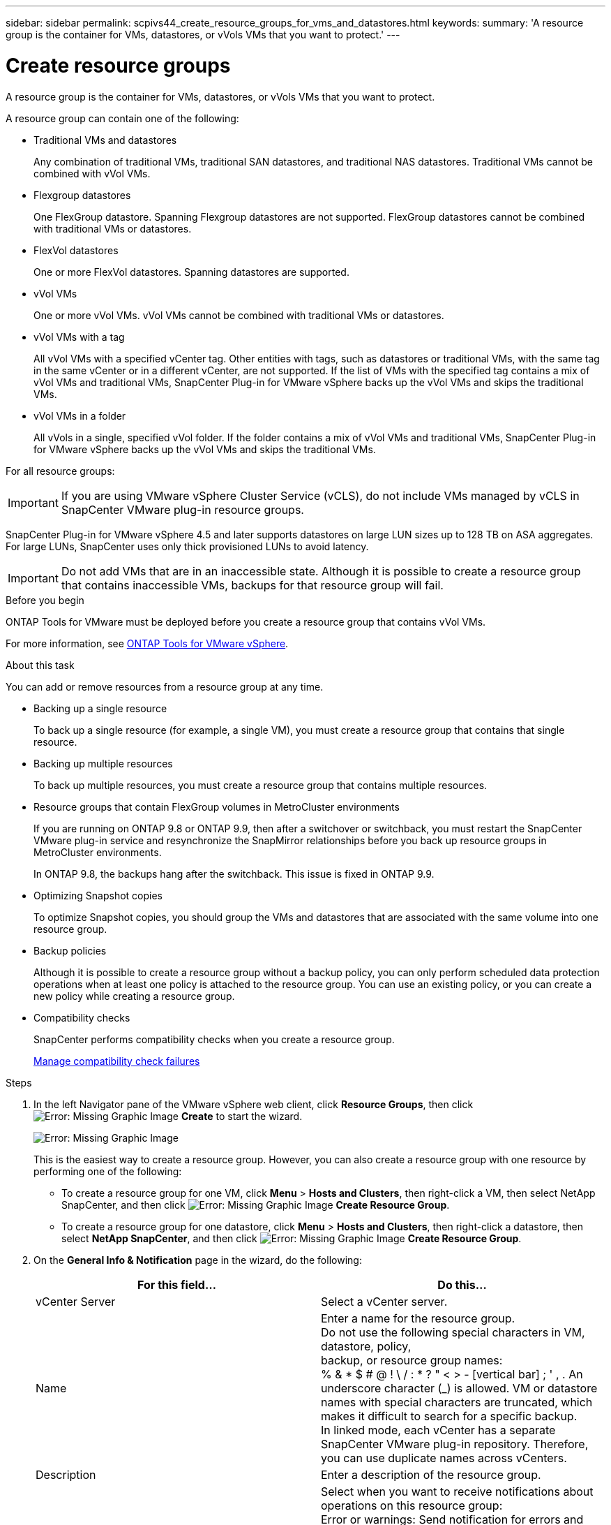 ---
sidebar: sidebar
permalink: scpivs44_create_resource_groups_for_vms_and_datastores.html
keywords:
summary: 'A resource group is the container for VMs, datastores, or vVols VMs that you want to protect.'
---

= Create resource groups
:hardbreaks:
:nofooter:
:icons: font
:linkattrs:
:imagesdir: ./media/


[.lead]
A resource group is the container for VMs, datastores, or vVols VMs that you want to protect.

A resource group can contain one of the following:

* Traditional VMs and datastores
+
Any combination of traditional VMs, traditional SAN datastores, and traditional NAS datastores. Traditional VMs cannot be combined with vVol VMs.

* Flexgroup datastores
+
One FlexGroup datastore. Spanning Flexgroup datastores are not supported. FlexGroup datastores cannot be combined with traditional VMs or datastores.

* FlexVol datastores
+
One or more FlexVol datastores. Spanning datastores are supported.

* vVol VMs
+
One or more vVol VMs. vVol VMs cannot be combined with traditional VMs or datastores.

* vVol VMs with a tag
+
All vVol VMs with a specified vCenter tag. Other entities with tags, such as datastores or traditional VMs, with the same tag in the same vCenter or in a different vCenter, are not supported. If the list of VMs with the specified tag contains a mix of vVol VMs and traditional VMs, SnapCenter Plug-in for VMware vSphere backs up the vVol VMs and skips the traditional VMs.
// Burt 1422442 23Nov2021 Ronya
// Burt 1428392 24Nov2021 Ronya
// Burt 1434168 3Nov2021, burt 1428684 24Nov2021 Ronya

* vVol VMs in a folder
+
All vVols in a single, specified vVol folder. If the folder contains a mix of vVol VMs and traditional VMs, SnapCenter Plug-in for VMware vSphere backs up the vVol VMs and skips the traditional VMs.
// Burt 1434168 3Nov2021, burt 1428684 24Nov2021 Ronya

For all resource groups:

[IMPORTANT]
If you are using VMware vSphere Cluster Service (vCLS), do not include VMs managed by vCLS in SnapCenter VMware plug-in resource groups.
// Burt 1413651 24Nov2021 Ronya

SnapCenter Plug-in for VMware vSphere 4.5 and later supports datastores on large LUN sizes up to 128 TB on ASA aggregates. For large LUNs, SnapCenter uses only thick provisioned LUNs to avoid latency.

[IMPORTANT]
Do not add VMs that are in an inaccessible state. Although it is possible to create a resource group that contains inaccessible VMs, backups for that resource group will fail.

.Before you begin

ONTAP Tools for VMware must be deployed before you create a resource group that contains vVol VMs.

For more information, see https://docs.netapp.com/us-en/ontap-tools-vmware-vsphere/index.html[ONTAP Tools for VMware vSphere^].

.About this task

You can add or remove resources from a resource group at any time.

* Backing up a single resource
+
To back up a single resource (for example, a single VM), you must create a resource group that contains that single resource.

* Backing up multiple resources
+
To back up multiple resources, you must create a resource group that contains multiple resources.

* Resource groups that contain FlexGroup volumes in MetroCluster environments
+
If you are running on ONTAP 9.8 or ONTAP 9.9, then after a switchover or switchback, you must restart the SnapCenter VMware plug-in service and resynchronize the SnapMirror relationships before you back up resource groups in MetroCluster environments.
+
In ONTAP 9.8, the backups hang after the switchback. This issue is fixed in ONTAP 9.9.

* Optimizing Snapshot copies
+
To optimize Snapshot copies, you should group the VMs and datastores that are associated with the same volume into one resource group.
// BURT 1378132 observation 25, March 2021 Ronya

* Backup policies
+
Although it is possible to create a resource group without a backup policy, you can only perform scheduled data protection operations when at least one policy is attached to the resource group. You can use an existing policy, or you can create a new policy while creating a resource group.

* Compatibility checks
+
SnapCenter performs compatibility checks when you create a resource group.
+
<<Manage compatibility check failures>>

.Steps

. In the left Navigator pane of the VMware vSphere web client, click *Resource Groups*, then click image:scpivs44_image6.png[Error: Missing Graphic Image] *Create* to start the wizard.
+
image:scpivs44_image16.png[Error: Missing Graphic Image]
+
This is the easiest way to create a resource group. However, you can also create a resource group with one resource by performing one of the following:
+
** To create a resource group for one VM, click *Menu* > *Hosts and Clusters*, then right-click a VM, then select NetApp SnapCenter, and then click image:scpivs44_image6.png[Error: Missing Graphic Image] *Create Resource Group*.
** To create a resource group for one datastore, click *Menu* > *Hosts and Clusters*, then right-click a datastore, then select *NetApp SnapCenter*, and then click image:scpivs44_image6.png[Error: Missing Graphic Image] *Create Resource Group*.

. On the *General Info & Notification* page in the wizard, do the following:
+
|===
|For this field… |Do this…

|vCenter Server
|Select a vCenter server.
|Name
|Enter a name for the resource group.
Do not use the following special characters in VM, datastore, policy,
backup, or resource group names:
% & * $ # @ ! \ / : * ? " < > - [vertical bar] ; ' , . An underscore character (_) is allowed. VM or datastore names with special characters are truncated, which makes it difficult to search for a specific backup.
In linked mode, each vCenter has a separate SnapCenter VMware plug-in repository. Therefore, you can use duplicate names across vCenters.
|Description
|Enter a description of the resource group.
|Notification
|Select when you want to receive notifications about operations on this resource group:
Error or warnings: Send notification for errors and warnings only
Errors: Send notification for errors only
Always: Send notification for all message types
Never: Do not send notification
|Email send from
|Enter the email address you want the notification sent from.
|Email send to
|Enter the email address of the person you want to receive the notification. For multiple recipients, use a comma to separate the email addresses.
|Email subject
|Enter the subject you want for the notification emails.
|Latest Snapshot name
a| If you want the suffix “_recent” added to the latest Snapshot copy, then check this box. The “_recent” suffix replaces the date and timestamp.

[NOTE]
A `-recent` backup is created for each policy that is attached to a resource group. Therefore, a resource group with multiple policies will have multiple `-recent` backups.

|Custom Snapshot format
a| If you want to use a custom format for the Snapshot copy names, then check this box and enter the name format.

* By default, this feature is disabled.
* The default Snapshot copy names use the format `<ResourceGroup>_<Date-TimeStamp>`
However, you can specify a custom format using the variables $ResourceGroup, $Policy, $HostName, $ScheduleType, and $CustomText. Use the drop-down list in the custom name field to select which variables you want to use and the order in which they are used.
If you select $CustomText, the name format is `<CustomName>_<Date-TimeStamp>`. Enter the custom text in the additional box that is provided. NOTE: If you also select the “_recent” suffix, you must make sure that the custom Snapshot names will be unique in the datastore, therefore, you should add the $ResourceGroup and $Policy variables to the name.
// Burt 1371168  June 2021 Ronya

* Special characters
For special characters in names, follow the same guidelines given for the Name field.
|===

. On the *Resources* page, do the following:
+
|===
|For this field… |Do this…

|Scope
|Select the type of resource you want to protect:
* Datastores (all traditional VMs in one or more specified datastores)
* Virtual Machines (individual traditional or vVol VMs; in the field you must navigate to the datastore that contains the VMs or vVol VMs)
* Tags (all vVol VMs with a single, specified VMware tag; in the list box you must enter the tag)
* VM Folder (all vVol VMs in a specified folder; in the popup field you must navigate to the datacenter in which the folder is located)
|Datacenter
|Navigate to the VMs or datastores or folder that you want to add.
|Available entities
|Select the resources you want to protect, then click *>* to move your selections to the Selected entities list.
|===
+
When you click *Next*, the system first checks that SnapCenter manages and is compatible with the storage on which the selected resources are located.
+
If the message `Selected <resource-name> is not SnapCenter compatible` is displayed, then a selected resource is not compatible with SnapCenter.  See <<Manage compatibility check failures>> for more information.

. On the *Spanning disks* page, select an option for VMs with multiple VMDKs across multiple datastores:
+
* Always exclude all spanning datastores [This is the default for datastores.]
* Always include all spanning datastores [This is the default for VMs.]
* Manually select the spanning datastores to be included
+
Spanning VMs are not supported for FlexGroup and vVol datastores.

. On the *Policies* page, select or create one or more backup policies, as shown in the following table:
+
|===
|To use… |Do this…

|An existing policy
|Select one or more policies from the list.
|A new policy
a|
. Click image:scpivs44_image6.png[Error: Missing Graphic Image] *Create*.
. Complete the New Backup Policy wizard to return to the Create Resource Group wizard.
|===
+
In Linked Mode, the list includes policies in all the linked vCenters. You must select a policy that is on the same vCenter as the resource group.

. On the *Schedules* page, configure the backup schedule for each selected policy.
+
image:scpivs44_image18.png[Error: Missing Graphic Image]
+
In the starting hour field, enter a date and time other than zero. The date must be in the format `day/month/year`.
// BURT 1280281 June 2021  and Burt 1457923 March 2022 Ronya
+
When you select a number of days in the *Every* field, then backups are performed on day 1 of the month, and thereafter at every interval that is specified. For example, if you select the option *Every 2 days*, then backups are performed on day 1, 3, 5, 7, and so on throughout the month, regardless of whether the starting date is even or odd.
// BURT 1463517 April 2022 Ronya
+
You must fill in each field. The SnapCenter VMware plug-in creates schedules in the time zone in which the SnapCenter VMware plug-in is deployed. You can modify the time zone by using the SnapCenter Plug-in for VMware vSphere GUI.
+
link:scpivs44_modify_the_time_zones.html[Modify the time zones for backups].

. Review the summary, and then click *Finish*.
+
Before you click *Finish*, you can go back to any page in the wizard and change the information.
+
After you click *Finish*, the new resource group is added to the resource groups list.
+
[NOTE]
If the quiesce operation fails for any of the VMs in the backup, then the backup is marked as not VM- consistent even if the policy selected has VM consistency selected. In this case, it is possible that some of the VMs were successfully quiesced.

=== Manage compatibility check failures

SnapCenter performs compatibility checks when you attempt to create a resource group.

Reasons for incompatibility might be:

* VMDKs are on unsupported storage; for example, on an ONTAP system running in 7-Mode or on a non-ONTAP device.

* A datastore is on NetApp storage running Clustered Data ONTAP 8.2.1 or earlier.
+
SnapCenter version 4.x supports ONTAP 8.3.1 and later.
+
The SnapCenter Plug-in for VMware vSphere does not perform compatibility checks for all ONTAP versions; only for ONTAP versions 8.2.1 and earlier. Therefore, always see the https://imt.netapp.com/matrix/imt.jsp?components=103284;&solution=1517&isHWU&src=IMT[NetApp Interoperability Matrix Tool (IMT)^] for the latest information about SnapCenter support.

* A shared PCI device is attached to a VM.
* A preferred IP is not configured in SnapCenter.
* You have not added the storage VM (SVM) management IP to SnapCenter.
* The storage VM is down.

To correct a compatibility error, perform the following:

. Make sure the storage VM is running.
. Make sure that the storage system on which the VMs are located have been added to the SnapCenter Plug-in for VMware vSphere inventory.
. Make sure the storage VM is added to SnapCenter. Use the Add storage system option on the VMware vSphere web client GUI.
. If there are spanning VMs that have VMDKs on both NetApp and non-NetApp datastores, then move the VMDKs to NetApp datastores.
